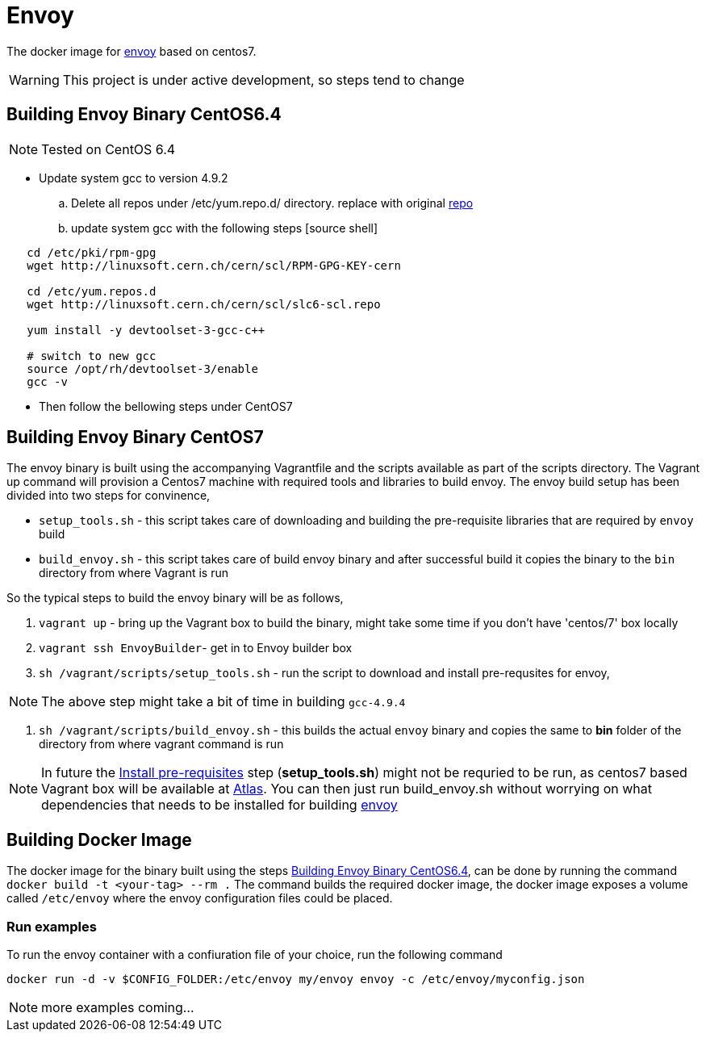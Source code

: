 = Envoy

The docker image for https://github.com/lyft/envoy[envoy] based on centos7.

WARNING: This project is under active development, so steps tend to change

[[build-envoy-binary]]
== Building Envoy Binary CentOS6.4
NOTE: Tested on CentOS 6.4

* Update system gcc to version 4.9.2

.. Delete all repos under /etc/yum.repo.d/ directory. replace with original link:/CentOS-Base.repo[repo]
.. update system gcc with the following steps
 [source shell]
----
   cd /etc/pki/rpm-gpg
   wget http://linuxsoft.cern.ch/cern/scl/RPM-GPG-KEY-cern

   cd /etc/yum.repos.d
   wget http://linuxsoft.cern.ch/cern/scl/slc6-scl.repo

   yum install -y devtoolset-3-gcc-c++

   # switch to new gcc
   source /opt/rh/devtoolset-3/enable
   gcc -v
----
* Then follow the bellowing steps under CentOS7

== Building Envoy Binary CentOS7

The envoy binary is built using the accompanying Vagrantfile and the scripts available as part of the scripts directory. The Vagrant up command will provision a Centos7 machine with required tools and libraries to build envoy. The envoy build setup has been divided into two steps for convinence,

* `setup_tools.sh` - this script takes care of downloading and building the pre-requisite libraries that are required by `envoy` build
* `build_envoy.sh` - this script takes care of build envoy binary and after successful build it copies the binary to the `bin` directory from where Vagrant is run

So the typical steps to build the envoy binary will be as follows,

1. `vagrant up` - bring up the Vagrant box to build the binary, might take some time if you don't have 'centos/7' box locally
2. `vagrant ssh EnvoyBuilder`- get in to Envoy builder box
[[envoy-pre-req]]
3. `sh /vagrant/scripts/setup_tools.sh` - run the script to download and install pre-requsites for envoy,

NOTE: The above step might take a bit of time in building `gcc-4.9.4`

4. `sh /vagrant/scripts/build_envoy.sh` - this builds the actual `envoy` binary and copies the same to *bin* folder of the directory from where vagrant command is run


NOTE: In future the <<envoy-pre-req,Install pre-requisites>> step (*setup_tools.sh*) might not be requried to be run, as centos7 based Vagrant box will be available at https://atlas.hashicorp.com/vagrant[Atlas]. You can then just run build_envoy.sh without worrying on what dependencies that needs to be installed for building https://github.com/lyft/envoy[envoy]

[[build-docker-image]]
== Building Docker Image

The docker image for the binary built using the steps <<build-envoy-binary>>, can be done by running the command `docker build -t <your-tag> --rm .`  The command builds the required docker image, the docker image exposes a volume called `/etc/envoy` where the envoy configuration files could be placed.

=== Run examples

To run the envoy container with a confiuration file of your choice, run the following command

`docker run -d -v $CONFIG_FOLDER:/etc/envoy my/envoy envoy -c /etc/envoy/myconfig.json`

NOTE: more examples coming...

